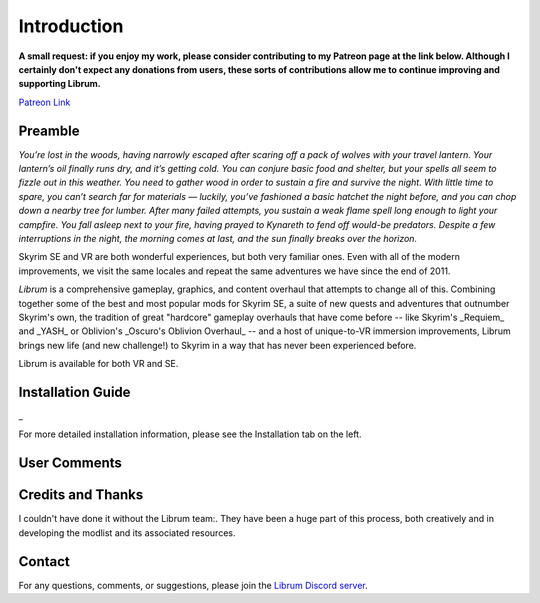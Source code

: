 .. role:: raw-html-m2r(raw)
   :format: html


Introduction
============

**A small request: if you enjoy my work, please consider contributing to my Patreon page at the link below. Although I certainly don't expect any donations from users, these sorts of contributions allow me to continue improving and supporting Librum.**


.. raw:: html

	<img src="https://raw.githubusercontent.com/apoapse1/Librum-for-Skyrim-VR/main/Resources/patreon.png" width="150" height="50">

`Patreon Link <https://www.patreon.com/apoapse?fan_landing=true>`_

Preamble
--------


.. image:: https://raw.githubusercontent.com/apoapse1/Librum-for-Skyrim-VR/main/Resources/DoubleBanner.png
   :target: https://raw.githubusercontent.com/apoapse1/Librum-for-Skyrim-VR/main/Resources/Resources/DoubleBanner.png
   :alt: Banner



.. raw:: html

   <div align="center"><b>With big thanks to the Librum team:<br>EllieMental, PrivateDelta, EreEric98, Killbotvii, tmt, Destiny, Jayden, JulieChaos, Reina Bunny, Braven, IHateViolence, and Reyqune.</b></div>
   <br/>

*You’re lost in the woods, having narrowly escaped after scaring off a pack of wolves with your travel lantern. Your lantern’s oil finally runs dry, and it’s getting cold. You can conjure basic food and shelter, but your spells all seem to fizzle out in this weather. You need to gather wood in order to sustain a fire and survive the night. With little time to spare, you can’t search far for materials — luckily, you’ve fashioned a basic hatchet the night before, and you can chop down a nearby tree for lumber. After many failed attempts, you sustain a weak flame spell long enough to light your campfire. You fall asleep next to your fire, having prayed to Kynareth to fend off would-be predators. Despite a few interruptions in the night, the morning comes at last, and the sun finally breaks over the horizon.*

Skyrim SE and VR are both wonderful experiences, but both very familiar ones. Even with all of the modern improvements, we visit the same locales and repeat the same adventures we have since the end of 2011.

*Librum* is a comprehensive gameplay, graphics, and content overhaul that attempts to change all of this. Combining together some of the best and most popular mods for Skyrim SE, a suite of new quests and adventures that outnumber Skyrim's own, the tradition of great "hardcore" gameplay overhauls that have come before -- like Skyrim's _Requiem_ and _YASH_ or Oblivion's _Oscuro's Oblivion Overhaul_ -- and a host of unique-to-VR immersion improvements, Librum brings new life (and new challenge!) to Skyrim in a way that has never been experienced before.

Librum is available for both VR and SE. 

Installation Guide
------------------
.. raw:: html

    <div style="position: relative; padding-bottom: 56.25%; height: 0; overflow: hidden; max-width: 100%; height: auto;">
        <iframe src="https://www.youtube.com/embed/ZcN0fZG4_hI" frameborder="0" allowfullscreen style="position: absolute; top: 0; left: 0; width: 100%; height: 100%;"></iframe>
    </div>
	
\_

For more detailed installation information, please see the Installation tab on the left.

User Comments
-------------


.. raw:: html

   <div align="center">"This is definitely the most different playthrough I've ever done."</div>


.. raw:: html

   <div align="center">"I'm not used to the difficulty, but it was probably the most fun I had on Skyrim."</div>


.. raw:: html

   <div align="center">"It's refreshing. At this point I would have all novice spells that I wanted in a normal playthrough."</div>


.. raw:: html

   <div align="center">"I don't have enough money to pay followers 500/week."</div>


.. raw:: html

   <div align="center">"Are bandits meant to attack when you're sleeping in an inn? Kinda like it, I have to admit."</div>


.. raw:: html

   <div align="center">"Certainly seems like I'll have to treat this like a new game<br>rather than the skyrim I've come to know."</div>


.. raw:: html

   <div align="center">"Rick Harrison from pawn stars is literally from Librum's Skyrim.<br>[Sword worth 150 Septims] 'Best I can do is 10.'"</div>


.. raw:: html

   <div align="center">"So far I've had a blast with the modlist. Makes Skyrim feel like a new game."</div>
   

\ 

Credits and Thanks
------------------

I couldn't have done it without the Librum team:. They have been a huge part of this process, both creatively and in developing the modlist and its associated resources.

Contact
-------

For any questions, comments, or suggestions, please join the `Librum Discord server <https://discord.gg/3f8vPYFmJX>`_\ .
